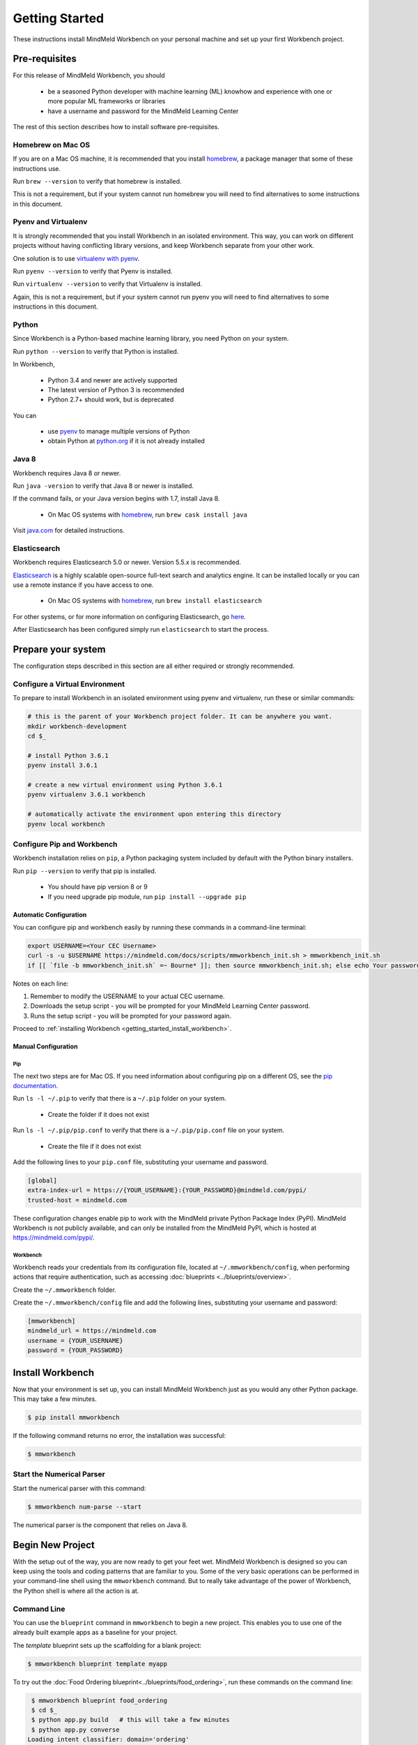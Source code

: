Getting Started
===============

These instructions install MindMeld Workbench on your personal machine and set up your first Workbench project.

Pre-requisites
--------------

For this release of MindMeld Workbench, you should

 - be a seasoned Python developer with machine learning (ML) knowhow and experience with one or more popular ML frameworks or libraries

 - have a username and password for the MindMeld Learning Center

The rest of this section describes how to install software pre-requisites.

Homebrew on Mac OS
^^^^^^^^^^^^^^^^^^

If you are on a Mac OS machine, it is recommended that you install `homebrew <https://brew.sh/>`_, a package manager that some of these instructions use.

Run ``brew --version`` to verify that homebrew is installed.

This is not a requirement, but if your system cannot run homebrew you will need to find alternatives to some instructions in this document.

Pyenv and Virtualenv
^^^^^^^^^^^^^^^^^^^^

It is strongly recommended that you install Workbench in an isolated environment. This way, you can work
on different projects without having conflicting library versions, and keep Workbench separate from your other work.

One solution is to use `virtualenv with pyenv <https://github.com/pyenv/pyenv-virtualenv>`_.

Run ``pyenv --version`` to verify that Pyenv is installed.

Run ``virtualenv --version`` to verify that Virtualenv is installed.

Again, this is not a requirement, but if your system cannot run pyenv you will need to find alternatives to some instructions in this document.

Python
^^^^^^

Since Workbench is a Python-based machine learning library, you need Python on your system.

Run ``python --version`` to verify that Python is installed.

In Workbench,

 - Python 3.4 and newer are actively supported
 - The latest version of Python 3 is recommended
 - Python 2.7+ should work, but is deprecated

You can

 - use `pyenv <https://github.com/pyenv/pyenv>`_ to manage multiple versions of Python
 - obtain Python at `python.org <https://www.python.org/>`_  if it is not already installed

Java 8
^^^^^^^

Workbench requires Java 8 or newer.

Run ``java -version`` to verify that Java 8 or newer is installed. 

If the command fails, or your Java version begins with 1.7, install Java 8.

 - On Mac OS systems with `homebrew <https://brew.sh/>`_, run ``brew cask install java``

Visit `java.com <https://www.java.com/inc/BrowserRedirect1.jsp?locale=en>`_ for detailed instructions.

Elasticsearch
^^^^^^^^^^^^^

Workbench requires Elasticsearch 5.0 or newer. Version 5.5.x is recommended.

`Elasticsearch <https://www.elastic.co/products/elasticsearch>`_ is a highly scalable open-source
full-text search and analytics engine. It can be installed locally or you can use a remote instance if you have access to one.

  - On Mac OS systems with `homebrew <https://brew.sh/>`_, run ``brew install elasticsearch``

For other systems, or for more information on configuring Elasticsearch, go
`here <https://www.elastic.co/guide/en/elasticsearch/reference/current/_installation.html>`_.

After Elasticsearch has been configured simply run ``elasticsearch`` to start the process.

Prepare your system
---------------------

The configuration steps described in this section are all either required or strongly recommended.

Configure a Virtual Environment
^^^^^^^^^^^^^^^^^^^^^^^^^^^^^^^

To prepare to install Workbench in an isolated environment using pyenv and virtualenv, run these or similar commands:

.. code-block:: console

  # this is the parent of your Workbench project folder. It can be anywhere you want.
  mkdir workbench-development
  cd $_

  # install Python 3.6.1
  pyenv install 3.6.1

  # create a new virtual environment using Python 3.6.1
  pyenv virtualenv 3.6.1 workbench

  # automatically activate the environment upon entering this directory
  pyenv local workbench

Configure Pip and Workbench
^^^^^^^^^^^^^^^^^^^^^^^^^^^^

Workbench installation relies on ``pip``, a Python packaging system included by default with the Python binary installers.

Run ``pip --version`` to verify that pip is installed.

 - You should have pip version 8 or 9

 - If you need upgrade pip module, run ``pip install --upgrade pip``


Automatic Configuration
"""""""""""""""""""""""

You can configure pip and workbench easily by running these commands in a command-line terminal:

.. highlight:: python
   :linenothreshold: 2

.. code-block:: shell

  export USERNAME=<Your CEC Username>
  curl -s -u $USERNAME https://mindmeld.com/docs/scripts/mmworkbench_init.sh > mmworkbench_init.sh
  if [[ `file -b mmworkbench_init.sh` =~ Bourne* ]]; then source mmworkbench_init.sh; else echo Your password is incorrect; fi


Notes on each line:

#. Remember to modify the USERNAME to your actual CEC username.
#. Downloads the setup script - you will be prompted for your MindMeld Learning Center password.
#. Runs the setup script - you will be prompted for your password again.


Proceed to :ref:`installing Workbench <getting_started_install_workbench>`.


Manual Configuration
""""""""""""""""""""

Pip
'''

The next two steps are for Mac OS. If you need information about configuring pip on a different OS, see the `pip documentation <http://pip.readthedocs.io/en/latest/user_guide/#configuration>`_.

Run ``ls -l ~/.pip`` to verify that there is a ``~/.pip`` folder on your system.

 - Create the folder if it does not exist

Run ``ls -l ~/.pip/pip.conf`` to verify that there is a ``~/.pip/pip.conf`` file on your system.

 - Create the file if it does not exist

Add the following lines to your ``pip.conf`` file, substituting your username and password.

.. code-block:: text

  [global]
  extra-index-url = https://{YOUR_USERNAME}:{YOUR_PASSWORD}@mindmeld.com/pypi/
  trusted-host = mindmeld.com

These configuration changes enable pip to work with the MindMeld private Python Package Index (PyPI). MindMeld Workbench is not publicly available, and can only be installed from the MindMeld PyPI, which is hosted at https://mindmeld.com/pypi/.

Workbench
''''''''''

Workbench reads your credentials from its configuration file, located at
``~/.mmworkbench/config``, when performing actions that require authentication, such as accessing
:doc:`blueprints <../blueprints/overview>`.

Create the ``~/.mmworkbench`` folder.

Create the ``~/.mmworkbench/config`` file and add the following lines, substituting your username and password:

.. code-block:: text

  [mmworkbench]
  mindmeld_url = https://mindmeld.com
  username = {YOUR_USERNAME}
  password = {YOUR_PASSWORD}


.. _getting_started_install_workbench:

Install Workbench
-----------------

Now that your environment is set up, you can install MindMeld Workbench just as you would any other
Python package. This may take a few minutes.

.. code-block:: console

  $ pip install mmworkbench

If the following command returns no error, the installation was successful:

.. code-block:: console

    $ mmworkbench

Start the Numerical Parser
^^^^^^^^^^^^^^^^^^^^^^^^^^

Start the numerical parser with this command:

.. code-block:: console

  $ mmworkbench num-parse --start

The numerical parser is the component that relies on Java 8.

Begin New Project
-----------------

With the setup out of the way, you are now ready to get your feet wet. MindMeld Workbench is designed so you can
keep using the tools and coding patterns that are familiar to you. Some of the very basic operations can be performed in
your command-line shell using the ``mmworkbench`` command. But to really take advantage of the power of Workbench,
the Python shell is where all the action is at.


Command Line
^^^^^^^^^^^^

You can use the ``blueprint`` command in ``mmworkbench`` to begin a new project. This enables you to use one of the 
already built example apps as a baseline for your project. 

The `template` blueprint sets up the scaffolding for a blank project:

.. code-block:: console

  $ mmworkbench blueprint template myapp


To try out the :doc:`Food Ordering blueprint<../blueprints/food_ordering>`, run these commands on the command line:

.. code-block:: console

  $ mmworkbench blueprint food_ordering
  $ cd $_
  $ python app.py build   # this will take a few minutes
  $ python app.py converse
 Loading intent classifier: domain='ordering'
 ...
 You:

The ``converse`` command loads the machine learnings models and starts an interactive session with the "You:" prompt.
Here you can enter your own input and get an immediate response back. Try "hi", for example, and see what you get.


Python Shell
^^^^^^^^^^^^

The `template` blueprint sets up the scaffolding for a blank project:

.. code-block:: python

    import mmworkbench as wb
    wb.configure_logs()    
    wb.blueprint('template', 'my_app')


To try out the :doc:`Home Assistant blueprint<../blueprints/home_assistant>`, run these commands in your Python shell:

.. code-block:: python

    import mmworkbench as wb
    wb.configure_logs()
    blueprint = 'home_assistant'
    wb.blueprint(blueprint)

    from mmworkbench.components import NaturalLanguageProcessor
    nlp = NaturalLanguageProcessor(blueprint)
    nlp.build()

    from mmworkbench.components.dialogue import Conversation
    conv = Conversation(nlp=nlp, app_path=blueprint)
    conv.say('Hello!')


Workbench provides several different blueprint applications to support many common use cases for
conversational applications. See :doc:`Workbench Blueprints<../blueprints/overview>` for more usage examples.


Command-Line Interfaces
-----------------------

MindMeld Workbench has two command-line interfaces for some of the common workflow tasks you'll be doing often:

#. mmworkbench
#. python app.py

Builtin help is available with the standard `-h` flag.

mmworkbench
^^^^^^^^^^^

The command-line interface (CLI) for MindMeld Workbench can be accessed with the `mmworkbench` command.
This is most suitable for use in an app-agnostic context.

The commands available are:

#. ``blueprint`` : Downloads all the training data for an existing blueprint and sets it up for use in your own project.
#. ``num-parse`` : Starts or stops the numerical parser service.

python app.py
^^^^^^^^^^^^^

When you're in the context of a specific app, `python app.py` is more appropriate to use.

The commands available are:

#. ``build`` : Builds the artifacts and machine learning models and persists them.
#. ``clean`` : Deletes the generated artifacts and takes the system back to a pristine state.
#. ``converse`` : Begins an interactive conversational session with the user at the command line.
#. ``load-kb`` : Populates the knowledge base.
#. ``run`` : Starts the workbench service as a REST API.


Upgrade Workbench
-----------------

To upgrade to the latest version of Workbench, run ``pip install mmworkbench --upgrade``

Make sure to run this regularly to stay on top of the latest bug fixes and feature releases.

